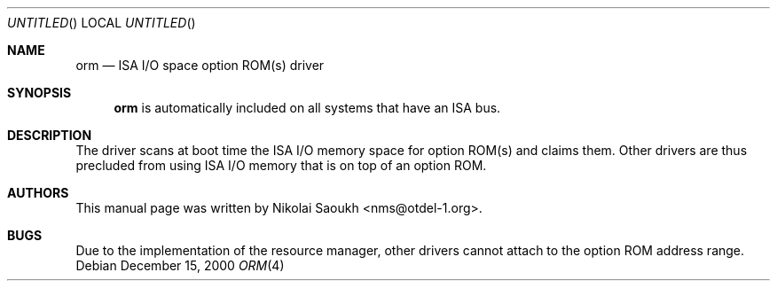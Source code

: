 .\" Copyright (c) 2000 Nikolai Saoukh
.\" All rights reserved.
.\"
.\" Redistribution and use in source and binary forms, with or without
.\" modification, are permitted provided that the following conditions
.\" are met:
.\" 1. Redistributions of source code must retain the above copyright
.\"    notice, this list of conditions and the following disclaimer.
.\" 2. Redistributions in binary form must reproduce the above copyright
.\"    notice, this list of conditions and the following disclaimer in the
.\"    documentation and/or other materials provided with the distribution.
.\"
.\" THIS SOFTWARE IS PROVIDED BY THE AUTHOR AND CONTRIBUTORS ``AS IS'' AND
.\" ANY EXPRESS OR IMPLIED WARRANTIES, INCLUDING, BUT NOT LIMITED TO, THE
.\" IMPLIED WARRANTIES OF MERCHANTABILITY AND FITNESS FOR A PARTICULAR PURPOSE
.\" ARE DISCLAIMED.  IN NO EVENT SHALL THE AUTHOR OR CONTRIBUTORS BE LIABLE
.\" FOR ANY DIRECT, INDIRECT, INCIDENTAL, SPECIAL, EXEMPLARY, OR CONSEQUENTIAL
.\" DAMAGES (INCLUDING, BUT NOT LIMITED TO, PROCUREMENT OF SUBSTITUTE GOODS
.\" OR SERVICES; LOSS OF USE, DATA, OR PROFITS; OR BUSINESS INTERRUPTION)
.\" HOWEVER CAUSED AND ON ANY THEORY OF LIABILITY, WHETHER IN CONTRACT, STRICT
.\" LIABILITY, OR TORT (INCLUDING NEGLIGENCE OR OTHERWISE) ARISING IN ANY WAY
.\" OUT OF THE USE OF THIS SOFTWARE, EVEN IF ADVISED OF THE POSSIBILITY OF
.\" SUCH DAMAGE.
.\"
.\" $FreeBSD: src/share/man/man4/orm.4,v 1.3 2001/08/08 21:00:54 sheldonh Exp $
.\"
.Dd December 15, 2000
.Os
.Dt ORM 4
.Sh NAME
.Nm orm
.Nd ISA I/O space option ROM(s) driver
.Sh SYNOPSIS
.Nm
is automatically included on all systems that have an ISA bus.
.Sh DESCRIPTION
The driver scans at boot time the ISA I/O memory space for option
ROM(s) and claims them.
Other drivers are thus precluded from using ISA I/O memory that is on
top of an option ROM.
.Sh AUTHORS
This
manual page was written by
.An Nikolai Saoukh Aq nms@otdel-1.org .
.Sh BUGS
Due to the implementation of the resource manager,
other drivers cannot attach to the option ROM address range.
